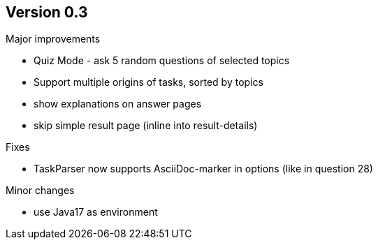 ## Version 0.3

Major improvements

* Quiz Mode - ask 5 random questions of selected topics
* Support multiple origins of tasks, sorted by topics
* show explanations on answer pages
* skip simple result page (inline into result-details)

Fixes

* TaskParser now supports AsciiDoc-marker in options (like in question 28)

Minor changes

* use Java17 as environment
